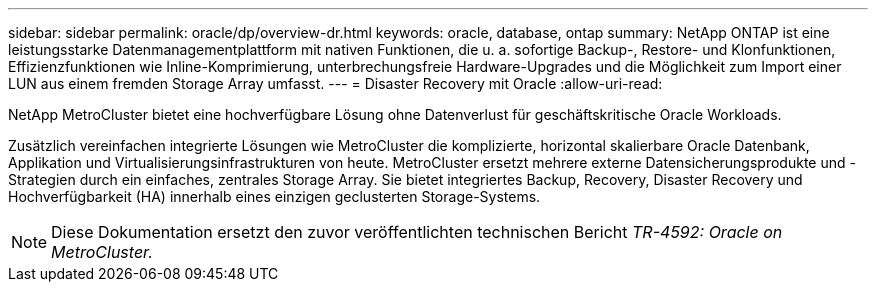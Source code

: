 ---
sidebar: sidebar 
permalink: oracle/dp/overview-dr.html 
keywords: oracle, database, ontap 
summary: NetApp ONTAP ist eine leistungsstarke Datenmanagementplattform mit nativen Funktionen, die u. a. sofortige Backup-, Restore- und Klonfunktionen, Effizienzfunktionen wie Inline-Komprimierung, unterbrechungsfreie Hardware-Upgrades und die Möglichkeit zum Import einer LUN aus einem fremden Storage Array umfasst. 
---
= Disaster Recovery mit Oracle
:allow-uri-read: 


[role="lead"]
NetApp MetroCluster bietet eine hochverfügbare Lösung ohne Datenverlust für geschäftskritische Oracle Workloads.

Zusätzlich vereinfachen integrierte Lösungen wie MetroCluster die komplizierte, horizontal skalierbare Oracle Datenbank, Applikation und Virtualisierungsinfrastrukturen von heute. MetroCluster ersetzt mehrere externe Datensicherungsprodukte und -Strategien durch ein einfaches, zentrales Storage Array. Sie bietet integriertes Backup, Recovery, Disaster Recovery und Hochverfügbarkeit (HA) innerhalb eines einzigen geclusterten Storage-Systems.


NOTE: Diese Dokumentation ersetzt den zuvor veröffentlichten technischen Bericht _TR-4592: Oracle on MetroCluster._
